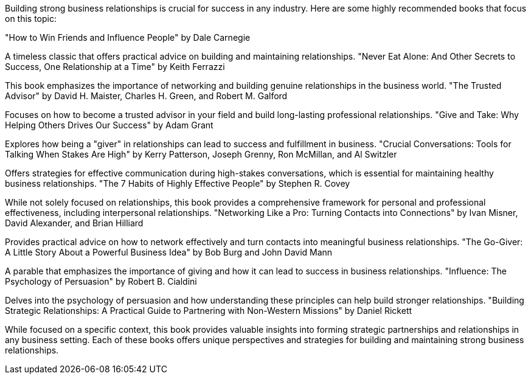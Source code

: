 Building strong business relationships is crucial for success in any industry. Here are some highly recommended books that focus on this topic:

"How to Win Friends and Influence People" by Dale Carnegie

A timeless classic that offers practical advice on building and maintaining relationships.
"Never Eat Alone: And Other Secrets to Success, One Relationship at a Time" by Keith Ferrazzi

This book emphasizes the importance of networking and building genuine relationships in the business world.
"The Trusted Advisor" by David H. Maister, Charles H. Green, and Robert M. Galford

Focuses on how to become a trusted advisor in your field and build long-lasting professional relationships.
"Give and Take: Why Helping Others Drives Our Success" by Adam Grant

Explores how being a "giver" in relationships can lead to success and fulfillment in business.
"Crucial Conversations: Tools for Talking When Stakes Are High" by Kerry Patterson, Joseph Grenny, Ron McMillan, and Al Switzler

Offers strategies for effective communication during high-stakes conversations, which is essential for maintaining healthy business relationships.
"The 7 Habits of Highly Effective People" by Stephen R. Covey

While not solely focused on relationships, this book provides a comprehensive framework for personal and professional effectiveness, including interpersonal relationships.
"Networking Like a Pro: Turning Contacts into Connections" by Ivan Misner, David Alexander, and Brian Hilliard

Provides practical advice on how to network effectively and turn contacts into meaningful business relationships.
"The Go-Giver: A Little Story About a Powerful Business Idea" by Bob Burg and John David Mann

A parable that emphasizes the importance of giving and how it can lead to success in business relationships.
"Influence: The Psychology of Persuasion" by Robert B. Cialdini

Delves into the psychology of persuasion and how understanding these principles can help build stronger relationships.
"Building Strategic Relationships: A Practical Guide to Partnering with Non-Western Missions" by Daniel Rickett

While focused on a specific context, this book provides valuable insights into forming strategic partnerships and relationships in any business setting.
Each of these books offers unique perspectives and strategies for building and maintaining strong business relationships.
